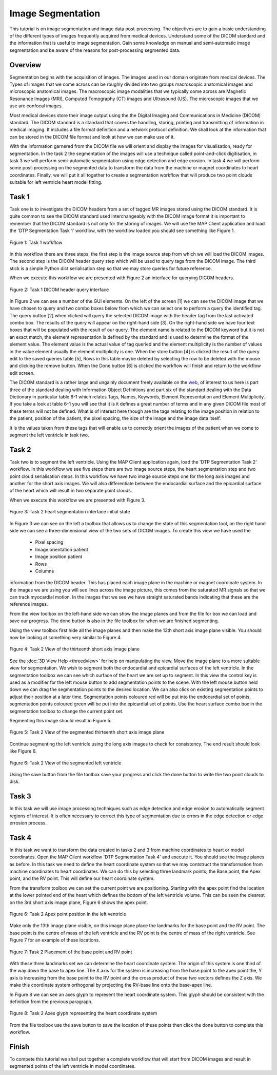 ==================
Image Segmentation 
==================

This tutorial is on image segmentation and image data post-processing.  The objectives are to gain a basic understanding of the different types of images frequently acquired from medical devices.  Understand some of the DICOM standard and the information that is useful to image segmentation.  Gain some knowledge on manual and semi-automatic image segmentation and be aware of the reasons for post-processing segmented data.

Overview
======== 

Segmentation begins with the acquisition of images.  The images used in our domain originate from medical devices.  The Types of images that we come across can be roughly divided into two groups macroscopic anatomical images and microscopic anatomical images.  The macroscopic image modalities that we typically come across are Magnetic Resonance Images (MRI), Computed Tomography (CT) images and Ultrasound (US).  The microscopic images that we use are confocal images.

Most medical devices store their image output using the the Digital Imaging and Communications in Medicine (DICOM) standard.  The DICOM standard is a standard that covers the handling, storing, printing and transmitting of information in medical imaging.  It includes a file format definition and a network protocol definition.  We shall look at the information that can be stored in the DICOM file format and look at how we can make use of it.

With the information garnered from the DICOM file we will orient and display the images for visualisation, ready for segmentation.  In the task 2 the segmentation of the images will use a technique called point-and-click digitisation, in task 3 we will perform semi-automatic segmentation using edge detection and edge erosion.  In task 4 we will perform some post-processing on the segmented data to transform the data from the machine or magnet coordinates to heart coordinates.  Finally, we will put it all together to create a segmentation workflow that will produce two point clouds suitable for left ventricle heart model fitting.

Task 1
======

Task one is to investigate the DICOM headers from a set of tagged MR images stored using the DICOM standard.  It is quite common to see the DICOM standard used interchangeably with the DICOM image format it is important to remember that the DICOM standard is not only for the storing of images.  We will use the MAP Client application and load the 'DTP Segmentation Task 1' workflow, with the workflow loaded you should see something like Figure 1.

.. figure:: _images/task1workflow.png
   :align: center
   :alt: Task 1 workflow image
   
   Figure 1: Task 1 wofkflow
   
In this workflow there are three steps, the first step is the image source step from which we will load the DICOM images.  The second step is the DICOM header query step which will be used to query tags from the DICOM image.  The third stick is a simple Python dict serialisation step so that we may store queries for future reference.

When we execute this workflow we are presented with Figure 2 an interface for querying DICOM headers.
   
.. figure:: _images/task1interface.png
   :align: center
   :alt: Task 1 DICOM header query interface
   
   Figure 2: Task 1 DICOM header query interface
   
In Figure 2 we can see a number of the GUI elements. On the left of the screen [1] we can see the DICOM image that we have chosen to query and two combo boxes below from which we can select one to perform a query the identified tag. The query button [2] when clicked will query the selected DICOM image with the header tag from the last activated combo box.  The results of the query will appear on the right-hand side [3]. On the right-hand side we have four text boxes that will be populated with the result of our query.  The element name is related to the DICOM keyword but it is not an exact match, the element representation is defined by the standard and is used to determine the format of the element value. The element value is the actual value of tag queried and the element multiplicity is the number of values in the value element usually the element multiplicity is one.  When the store button [4] is clicked the result of the query edit to the saved queries table [5], Rows in this table maybe deleted by selecting the row to be deleted with the mouse and clicking the remove button.  When the Done button [6] is clicked the workflow will finish and return to the workflow edit screen.

The DICOM standard is a rather large and ungainly document freely available on the `web <http://dicom.nema.org/standard.html>`_, of interest to us here is part three of the standard dealing with Information Object Definitions and part six of the standard dealing with the Data Dictionary in particular table 6-1 which relates Tags, Names, Keywords, Element Representation and Element Multiplicity.  If you take a look at table 6–1 you will see that it is it defines a great number of terms and in any given DICOM file most of these terms will not be defined.  What is of interest here though are the tags relating to the image position in relation to the patient, position of the patient, the pixel spacing, the size of the image and the image data itself.

It is the values taken from these tags that will enable us to correctly orient the images of the patient when we come to segment the left ventricle in task two.

Task 2
======

Task two is to segment the left ventricle.  Using the MAP Client application again, load the 'DTP Segmentation Task 2' workflow.  In this workflow we see five steps there are two image source steps, the heart segmentation step and two point cloud serialisation steps.  In this workflow we have two image source steps one for the long axis images and another for the short axis images. We will also differentiate between the endocardial surface and the epicardial surface of the heart which will result in two separate point clouds.

When we execute this workflow we are presented with Figure 3.

.. figure:: _images/task2initial.png
   :align: center
   :alt: Task 2 heart segmentation initial
   
   Figure 3: Task 2 heart segmentation interface initial state
   
In Figure 3 we can see on the left a toolbox that allows us to change the state of this segmentation tool, on the right hand side we can see a three-dimensional view of the two sets of DICOM images.  To create this view we have used the

 * Pixel spacing
 * Image orientation patient
 * Image position patient
 * Rows
 * Columns
 
information from the DICOM header.  This has placed each image plane in the machine or magnet coordinate system.  In the images we are using you will see lines across the image picture, this comes from the saturated MR signals so that we can track myocardial motion. In the images that we see we have straight saturated bands indicating that these are the reference images.

From the view toolbox on the left-hand side we can show the image planes and from the file for box we can load and save our progress. The done button is also in the file toolbox for when we are finished segmenting.

Using the view toolbox first hide all the image planes and then make the 13th short axis image plane visible. You should now be looking at something very similar to Figure 4.

.. figure:: _images/task2thirteenth.png
   :align: center
   :alt: Task 2 thirteenth image plane
   
   Figure 4: Task 2 View of the thirteenth short axis image plane
   
See the :doc:`3D View Help <threedview>` for help on manipulating the view.  Move the image plane to a more suitable view for segmentation.  We wish to segment both the endocardial and epicardial surfaces of the left ventricle. In the segmentation toolbox we can see which surface of the heart we are set up to segment.  In this view the control key is used as a modifier for the left mouse button to add segmentation points to the scene.  With the left mouse button held down we can drag the segmentation points to the desired location.  We can also click on existing segmentation points to adjust their position at a later time.  Segmentation points coloured red will be put into the endocardial set of points, segmentation points coloured green will be put into the epicardial set of points.  Use the heart surface combo box in the segmentation toolbox to change the current point set.

Segmenting this image should result in Figure 5.

.. figure:: _images/task2thirteenthsegmented.png
   :align: center
   :alt: Task 2 segmented thirteenth image planes
   
   Figure 5: Task 2 View of the segmented thirteenth short axis image plane
   
Continue segmenting the left ventricle using the long axis images to check for consistency.  The end result should look like Figure 6.

.. figure:: _images/task2segmentation.png
   :align: center
   :alt: Task 2 segmented left ventricle
   
   Figure 6: Task 2 View of the segmented left ventricle
   
Using the save button from the file toolbox save your progress and click the done button to write the two point clouds to disk.

Task 3
======

.. TODO: Not yet complete

In this task we will use image processing techniques such as edge detection and edge erosion to automatically segment regions of interest. It is often necessary to correct this type of segmentation due to errors in the edge detection or edge errosion process.

Task 4
======

In this task we want to transform the data created in tasks 2 and 3 from machine coordinates to heart or model coordinates.  Open the MAP Client workflow 'DTP Segmentation Task 4' and execute it.  You should see the image planes as before.  In this task we need to define the heart coordinate system so that we may contstruct the transformation from machine coordinates to heart coordinates.  We can do this by selecting three landmark points; the Base point, the Apex point, and the RV point.  This will define our heart coordinate system.

From the transform toolbox we can set the current point we are positioning.  Starting with the apex point find the location at the lower pointed end of the heart which defines the bottom of the left ventricle volume.  This can be seen the clearest on the 3rd short axis image plane, Figure 6 shows the apex point.

.. figure:: _images/task2apex.png
   :align: center
   :alt: Task 2 apex point position
   
   Figure 6: Task 2 Apex point position in the left ventricle
   
Make only the 13th image plane visible, on this image plane place the landmarks for the base point and the RV point. The base point is the centre of mass of the left ventricle and the RV point is the centre of mass of the right ventricle. See Figure 7 for an example of these locations.

.. figure:: _images/task2baseptrvpt.png
   :align: center
   :alt: Task 2 placement of base point and RV point
   
   Figure 7: Task 2 Placement of the base point and RV point
   
With these three landmarks set we can determine the heart coordinate system. The origin of this system is one third of the way down the base to apex line.  The X axis for the system is increasing from the base point to the apex point the, Y axis is increasing from the base point to the RV point and the cross product of these two vectors defines the Z axis. We make this coordinate system orthogonal by projecting the RV-base line onto the base-apex line.

In Figure 8 we can see an axes glyph to represent the heart coordinate system.  This glyph should be consistent with the definition from the previous paragraph. 

.. figure:: _images/task2axesglyph.png
   :align: center
   :alt: Task 2 Axes glyph
   
   Figure 8: Task 2 Axes glyph representing the heart coordinate system
   
From the file toolbox use the save button to save the location of these points then click the done button to complete this workflow.

Finish
======

To compete this tutorial we shall put together a complete workflow that will start from DICOM images and result in segmented points of the left ventricle in model coordinates.

.. TODO: Complete!